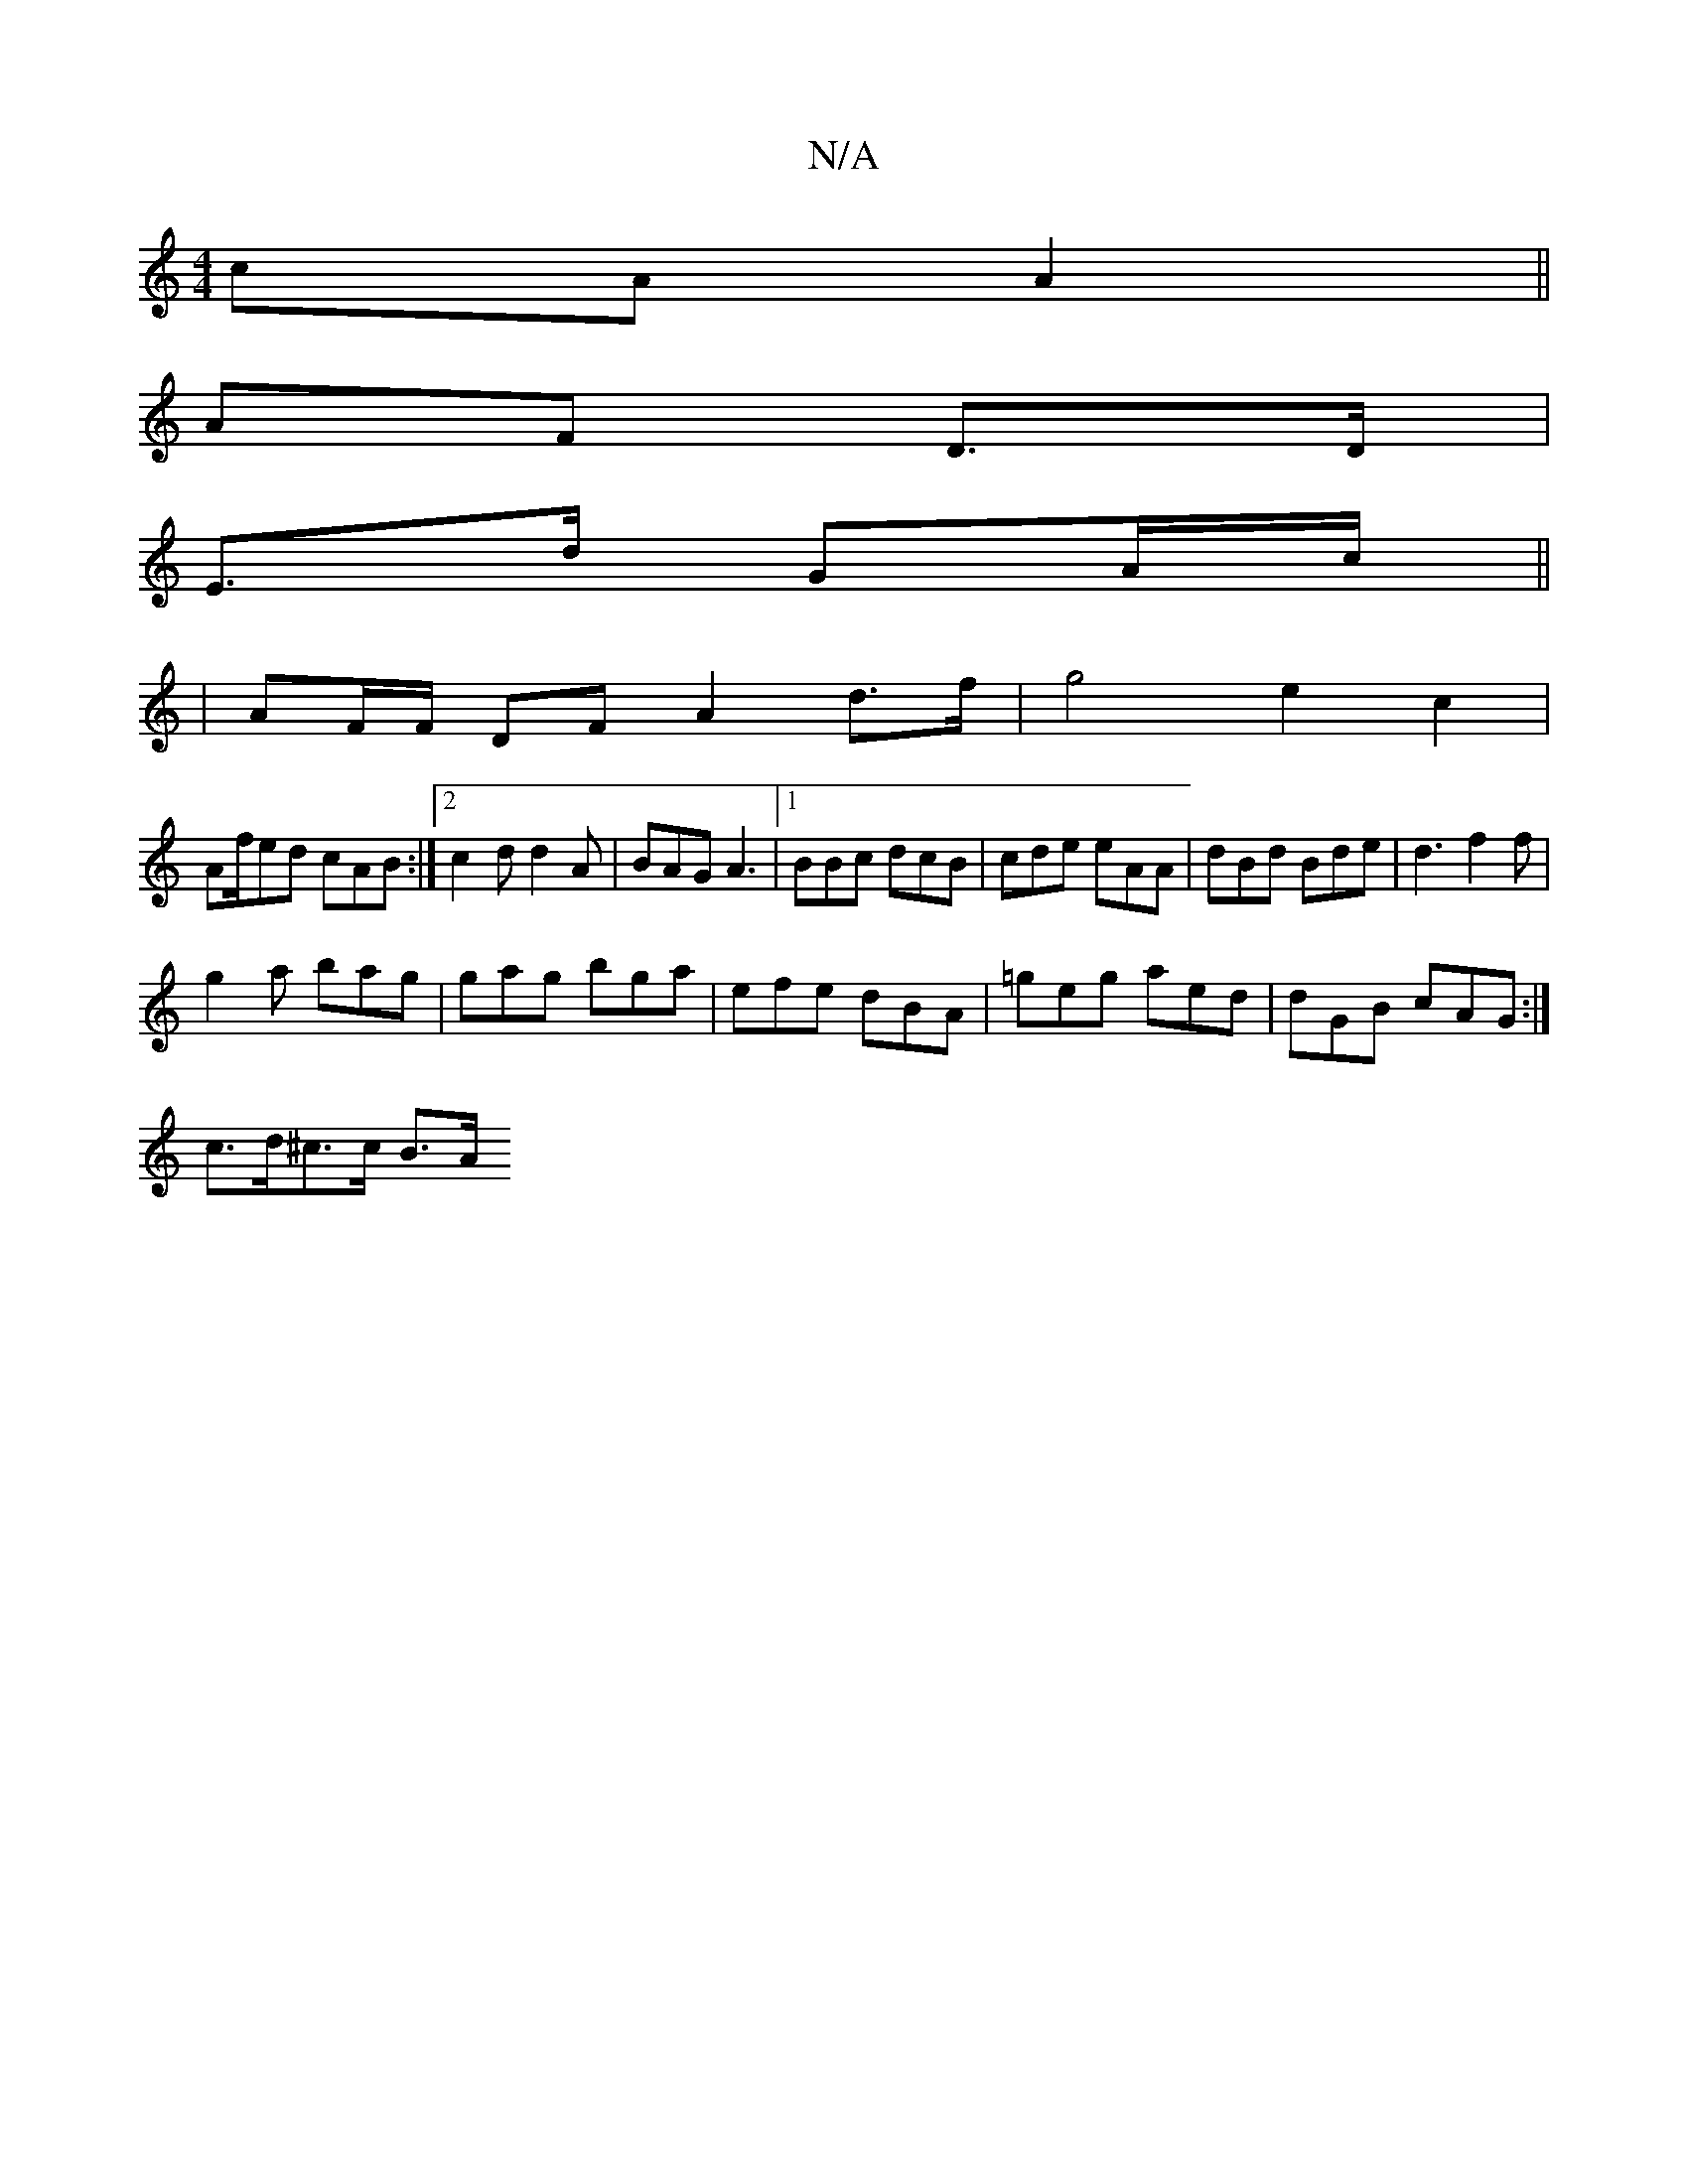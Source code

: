 X:1
T:N/A
M:4/4
R:N/A
K:Cmajor
cA A2||
AF D>D |
E>d GA/c/ ||
| AF/F/ DF A2 d>f | g4 e2 c2 |
Af/ed cAB :|[2 c2d d2A | BAG A3 |1 BBc dcB | cde eAA | dBd Bde | d3 f2f |
g2a bag | gag bga | efe dBA | =geg aed | dGB cAG :| 
c>d^c>c B>A 